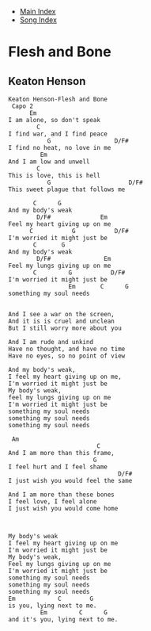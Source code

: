 + [[../index.org][Main Index]]
+ [[./index.org][Song Index]]

* Flesh and Bone
** Keaton Henson
#+BEGIN_SRC elisp
Keaton Henson-Flesh and Bone
 Capo 2
      Em
I am alone, so don't speak
        C
I find war, and I find peace
           G                  D/F#
I find no heat, no love in me
         Em
And I am low and unwell
        C
This is love, this is hell
           G                      D/F#
This sweet plague that follows me

       C      G
And my body's weak
        D/F#              Em
Feel my heart giving up on me
      C           G           D/F#
I'm worried it might just be
       C       G
And my body's weak
        D/F#               Em
Feel my lungs giving up on me
       C         G           D/F#
I'm worried it might just be
                 Em       C      G
something my soul needs


And I see a war on the screen,
And it is is cruel and unclean
But I still worry more about you

And I am rude and unkind
Have no thought, and have no time
Have no eyes, so no point of view

And my body's weak,
I feel my heart giving up on me,
I'm worried it might just be
My body's weak,
feel my lungs giving up on me
I'm worried it might just be
something my soul needs
something my soul needs
something my soul needs

 Am
                         C
And I am more than this frame,
                        G
I feel hurt and I feel shame
                               D/F#
I just wish you would feel the same

And I am more than these bones
I feel love, I feel alone
I just wish you would come home



My body's weak
I feel my heart giving up on me
I'm worried it might just be
My body's weak,
Feel my lungs giving up on me
I'm worried it might just be
something my soul needs
something my soul needs
something my soul needs
Em            C        G
is you, lying next to me.
         Em         C      G
and it's you, lying next to me.
#+END_SRC
